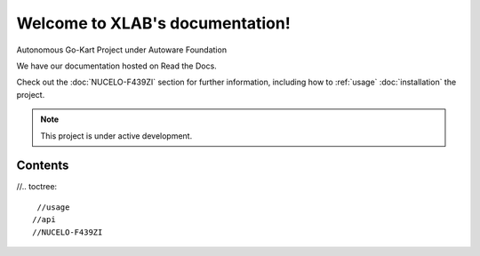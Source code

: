 Welcome to XLAB's documentation!
===================================

Autonomous Go-Kart Project under Autoware Foundation

We have our documentation hosted on Read the Docs.

.. image:: Go-Kart_overview.png
   :width: 600

Check out the :doc:`NUCELO-F439ZI` section for further information, including
how to :ref:`usage`
:doc:`installation` the project.

.. note::

   This project is under active development.

Contents
--------

//.. toctree::

    //usage
   //api
   //NUCELO-F439ZI
  
   
